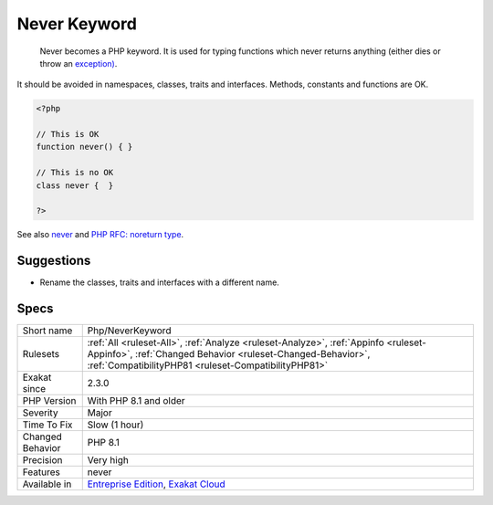 .. _php-neverkeyword:

.. _never-keyword:

Never Keyword
+++++++++++++

  Never becomes a PHP keyword. It is used for typing functions which never returns anything (either dies or throw an `exception) <https://www.php.net/exception>`_.

It should be avoided in namespaces, classes, traits and interfaces. Methods, constants and functions are OK. 


.. code-block:: php
   
   <?php
   
   // This is OK
   function never() { } 
   
   // This is no OK
   class never {  } 
   
   ?>

See also `never <https://www.php.net/manual/en/language.types.declarations.php#language.types.declarations.never>`_ and `PHP RFC: noreturn type <https://wiki.php.net/rfc/noreturn_type>`_.


Suggestions
___________

* Rename the classes, traits and interfaces with a different name.




Specs
_____

+------------------+----------------------------------------------------------------------------------------------------------------------------------------------------------------------------------------------------------+
| Short name       | Php/NeverKeyword                                                                                                                                                                                         |
+------------------+----------------------------------------------------------------------------------------------------------------------------------------------------------------------------------------------------------+
| Rulesets         | :ref:`All <ruleset-All>`, :ref:`Analyze <ruleset-Analyze>`, :ref:`Appinfo <ruleset-Appinfo>`, :ref:`Changed Behavior <ruleset-Changed-Behavior>`, :ref:`CompatibilityPHP81 <ruleset-CompatibilityPHP81>` |
+------------------+----------------------------------------------------------------------------------------------------------------------------------------------------------------------------------------------------------+
| Exakat since     | 2.3.0                                                                                                                                                                                                    |
+------------------+----------------------------------------------------------------------------------------------------------------------------------------------------------------------------------------------------------+
| PHP Version      | With PHP 8.1 and older                                                                                                                                                                                   |
+------------------+----------------------------------------------------------------------------------------------------------------------------------------------------------------------------------------------------------+
| Severity         | Major                                                                                                                                                                                                    |
+------------------+----------------------------------------------------------------------------------------------------------------------------------------------------------------------------------------------------------+
| Time To Fix      | Slow (1 hour)                                                                                                                                                                                            |
+------------------+----------------------------------------------------------------------------------------------------------------------------------------------------------------------------------------------------------+
| Changed Behavior | PHP 8.1                                                                                                                                                                                                  |
+------------------+----------------------------------------------------------------------------------------------------------------------------------------------------------------------------------------------------------+
| Precision        | Very high                                                                                                                                                                                                |
+------------------+----------------------------------------------------------------------------------------------------------------------------------------------------------------------------------------------------------+
| Features         | never                                                                                                                                                                                                    |
+------------------+----------------------------------------------------------------------------------------------------------------------------------------------------------------------------------------------------------+
| Available in     | `Entreprise Edition <https://www.exakat.io/entreprise-edition>`_, `Exakat Cloud <https://www.exakat.io/exakat-cloud/>`_                                                                                  |
+------------------+----------------------------------------------------------------------------------------------------------------------------------------------------------------------------------------------------------+


